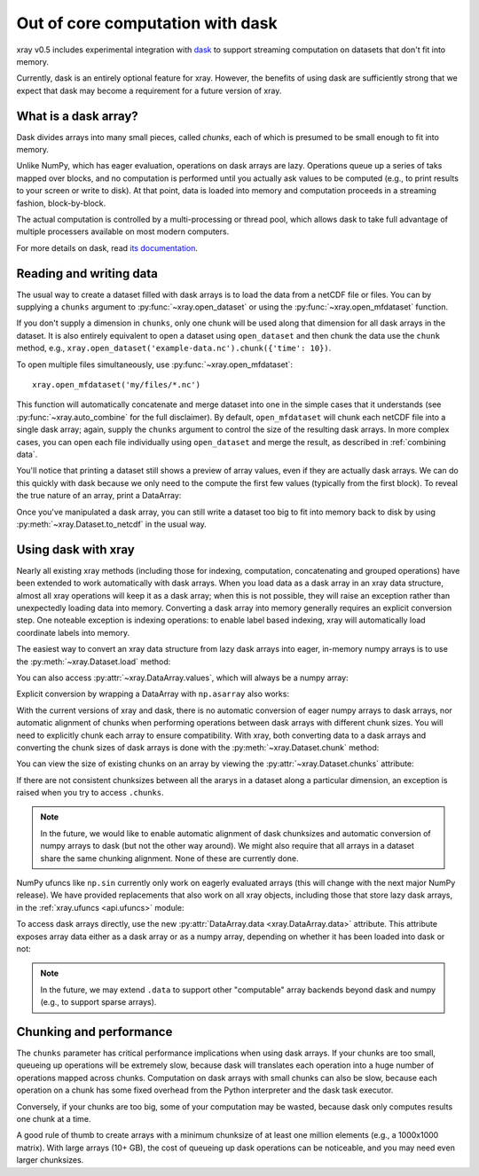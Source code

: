 .. _dask:

Out of core computation with dask
=================================

xray v0.5 includes experimental integration with `dask <http://dask.pydata.org/>`__
to support streaming computation on datasets that don't fit into memory.

Currently, dask is an entirely optional feature for xray. However, the
benefits of using dask are sufficiently strong that we expect that dask may
become a requirement for a future version of xray.

What is a dask array?
---------------------

.. image:: _static/dask_array.png
   :width: 40 %
   :align: right
   :alt: A dask array

Dask divides arrays into many small pieces, called *chunks*, each of which is
presumed to be small enough to fit into memory.

Unlike NumPy, which has eager evaluation, operations on dask arrays are lazy.
Operations queue up a series of taks mapped over blocks, and no computation is
performed until you actually ask values to be computed (e.g., to print results
to your screen or write to disk). At that point, data is loaded into memory
and computation proceeds in a streaming fashion, block-by-block.

The actual computation is controlled by a multi-processing or thread pool,
which allows dask to take full advantage of multiple processers available on
most modern computers.

For more details on dask, read `its documentation <http://dask.pydata.org/>`__.

.. _dask.io:

Reading and writing data
------------------------

The usual way to create a dataset filled with dask arrays is to load the data
from a netCDF file or files. You can by supplying a ``chunks`` argument to
:py:func:`~xray.open_dataset` or using the :py:func:`~xray.open_mfdataset`
function.

.. ipython:: python
   :suppress:

    import numpy as np
    import pandas as pd
    import xray
    np.random.seed(123456)
    np.set_printoptions(precision=3, linewidth=100, threshold=100, edgeitems=3)

    ds = xray.Dataset({'temperature': (('time', 'latitude', 'longitude'),
                                       np.random.randn(365, 180, 360)),
                       'time': pd.date_range('2015-01-01', periods=365),
                       'longitude': np.arange(360),
                       'latitude': np.arange(89.5, -90.5, -1)})
    ds.to_netcdf('example-data.nc')

.. ipython:: python

    ds = xray.open_dataset('example-data.nc', chunks={'time': 10})
    ds

If you don't supply a dimension in ``chunks``, only one chunk will be used along
that dimension for all dask arrays in the dataset. It is also entirely equivalent
to open a dataset using ``open_dataset`` and then chunk the data use the ``chunk``
method, e.g., ``xray.open_dataset('example-data.nc').chunk({'time': 10})``.

To open multiple files simultaneously, use :py:func:`~xray.open_mfdataset`::

    xray.open_mfdataset('my/files/*.nc')

This function will automatically concatenate and merge dataset into one in
the simple cases that it understands (see :py:func:`~xray.auto_combine`
for the full disclaimer). By default, ``open_mfdataset`` will chunk each
netCDF file into a single dask array; again, supply the ``chunks`` argument to
control the size of the resulting dask arrays. In more complex cases, you can
open each file individually using ``open_dataset`` and merge the result, as
described in :ref:`combining data`.

You'll notice that printing a dataset still shows a preview of array values,
even if they are actually dask arrays. We can do this quickly
with dask because we only need to the compute the first few values (typically
from the first block). To reveal the true nature of an array, print a DataArray:

.. ipython:: python

    ds.temperature

Once you've manipulated a dask array, you can still write a dataset too big to
fit into memory back to disk by using :py:meth:`~xray.Dataset.to_netcdf` in the
usual way.

Using dask with xray
--------------------

Nearly all existing xray methods (including those for indexing, computation,
concatenating and grouped operations) have been extended to work automatically
with dask arrays. When you load data as a dask array in an xray data
structure, almost all xray operations will keep it as a dask array; when this
is not possible, they will raise an exception rather than unexpectedly loading
data into memory. Converting a dask array into memory generally requires an
explicit conversion step. One noteable exception is indexing operations: to
enable label based indexing, xray will automatically load coordinate labels
into memory.

The easiest way to convert an xray data structure from lazy dask arrays into
eager, in-memory numpy arrays is to use the :py:meth:`~xray.Dataset.load` method:

.. ipython:: python

    ds.load()

You can also access :py:attr:`~xray.DataArray.values`, which will always be a
numpy array:

.. ipython::
    :verbatim:

    In [5]: ds.temperature.values
    Out[5]:
    array([[[  4.691e-01,  -2.829e-01, ...,  -5.577e-01,   3.814e-01],
            [  1.337e+00,  -1.531e+00, ...,   8.726e-01,  -1.538e+00],
            ...
    # truncated for brevity

Explicit conversion by wrapping a DataArray with ``np.asarray`` also works:

.. ipython::
    :verbatim:

    In [5]: np.asarray(ds.temperature)
    Out[5]:
    array([[[  4.691e-01,  -2.829e-01, ...,  -5.577e-01,   3.814e-01],
            [  1.337e+00,  -1.531e+00, ...,   8.726e-01,  -1.538e+00],
            ...

With the current versions of xray and dask, there is no automatic conversion
of eager numpy arrays to dask arrays, nor automatic alignment of chunks when
performing operations between dask arrays with different chunk sizes. You will
need to explicitly chunk each array to ensure compatibility. With xray, both
converting data to a dask arrays and converting the chunk sizes of dask arrays
is done with the :py:meth:`~xray.Dataset.chunk` method:

.. ipython:: python
    :suppress:

    ds = ds.chunk({'time': 10})

.. ipython:: python

    rechunked = ds.chunk({'latitude': 100, 'longitude': 100})

You can view the size of existing chunks on an array by viewing the
:py:attr:`~xray.Dataset.chunks` attribute:

.. ipython:: python

    rechunked.chunks

If there are not consistent chunksizes between all the ararys in a dataset
along a particular dimension, an exception is raised when you try to access
``.chunks``.

.. note::

    In the future, we would like to enable automatic alignment of dask
    chunksizes and automatic conversion of numpy arrays to dask (but not the
    other way around). We might also require that all arrays in a dataset
    share the same chunking alignment. None of these are currently done.

NumPy ufuncs like ``np.sin`` currently only work on eagerly evaluated arrays
(this will change with the next major NumPy release). We have provided
replacements that also work on all xray objects, including those that store
lazy dask arrays, in the :ref:`xray.ufuncs <api.ufuncs>` module:

.. ipython:: python

    import xray.ufuncs as xu
    xu.sin(rechunked)

To access dask arrays directly, use the new
:py:attr:`DataArray.data <xray.DataArray.data>` attribute. This attribute exposes
array data either as a dask array or as a numpy array, depending on whether it has been
loaded into dask or not:

.. ipython:: python

    ds.temperature.data

.. note::

    In the future, we may extend ``.data`` to support other "computable" array
    backends beyond dask and numpy (e.g., to support sparse arrays).

Chunking and performance
------------------------

The ``chunks`` parameter has critical performance implications when using dask
arrays. If your chunks are too small, queueing up operations will be extremely
slow, because dask will translates each operation into a huge number of
operations mapped across chunks. Computation on dask arrays with small chunks
can also be slow, because each operation on a chunk has some fixed overhead
from the Python interpreter and the dask task executor.

Conversely, if your chunks are too big, some of your computation may be wasted,
because dask only computes results one chunk at a time.

A good rule of thumb to create arrays with a minimum chunksize of at least one
million elements (e.g., a 1000x1000 matrix). With large arrays (10+ GB), the
cost of queueing up dask operations can be noticeable, and you may need even
larger chunksizes.

.. ipython:: python
    :suppress:

    import os
    os.remove('example-data.nc')
